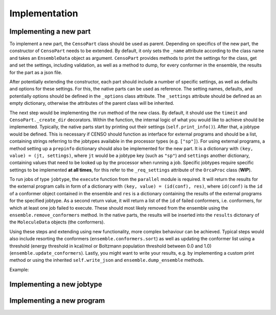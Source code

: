 .. _censo_implementation:

Implementation
--------------

Implementing a new part
=======================

To implement a new part, the ``CensoPart`` class should be used as parent. Depending on 
specifics of the new part, the constructor of ``CensoPart`` needs to be extended. By
default, it only sets the ``_name`` attribute according to the class name and takes
an ``EnsembleData`` object as argument. ``CensoPart`` provides methods to print the settings
for the class, get and set the settings, including validation, as well as a method to
dump, for every conformer in the ensemble, the results for the part as a json file.

After potentially extending the constructor, each part should include a number of 
specific settings, as well as defaults and options for these settings. For this, the
native parts can be used as reference. The setting names, defaults, and potentially 
options should be defined in the ``_options`` class attribute. The ``_settings`` attribute
should be defined as an empty dictionary, otherwise the attributes of the parent class
will be inherited.

The next step would be implementing the ``run`` method of the new class. By default, 
it should use the ``timeit`` and ``CensoPart._create_dir`` decorators. Within the function,
the internal logic of what you would like to achieve should be implemented. Typically,
the native parts start by printing out their settings (``self.print_info()``). After that,
a jobtype would be defined. This is necessary if CENSO should function as interface for 
external programs and should be a list, containing strings referring to the jobtypes 
available in the processor types (e.g. ``["sp"]``). For using external programs, a method 
setting up a ``prepinfo`` dictionary should also be implemented for the new part. It is a 
dictionary with ``(key, value) = (jt, settings)``, where ``jt`` would be a jobtype key (such
as ``"sp"``) and ``settings`` another dictionary, containing values that need to be looked
up by the processor when running a job. Specific jobtypes require specific settings to
be implemented **at all times**, for this refer to the ``_req_settings`` attribute of the
``OrcaProc`` class (**WIP**).

To run jobs of type ``jobtype``, the ``execute`` function from the ``parallel`` module is 
required. It will return the results for the external program calls in form of a 
dictionary with ``(key, value) = (id(conf), res)``, where ``id(conf)`` is the ``id`` of a 
conformer object contained in the ensemble and ``res`` is a dictionary containing the 
results of the external programs for the specified jobtype. As a second return value,
it will return a list of the ``id`` of failed conformers, i.e. conformers, for which at least one job 
failed to execute. These should most likely removed from the ensemble using the 
``ensemble.remove_conformers`` method. In the native parts, the results will be inserted
into the ``results`` dictonary of the ``MoleculeData`` objects (the conformers).

Using these steps and extending using new functionality, more complex behaviour can be 
achieved. Typical steps would also include resorting the conformers 
(``ensemble.conformers.sort``) as well as updating the conformer list using a threshold
(energy threshold in kcal/mol or Boltzmann population threshold between 0.0 and 1.0)
(``ensemble.update_conformers``). Lastly, you might want to write your results, e.g. by 
implementing a custom print method or using the inherited ``self.write_json`` and 
``ensemble.dump_ensemble`` methods.

Example:

.. code:: python
    from censo.part import CensoPart
    from censo.parallel import execute
    from censo.ensembledata import EnsembleData

    class NewPart(CensoPart):

        _options = {
            ...,
            "prog": {"default": "orca", "options": ["orca", "tm"]},
            ...,
            "threshold": {"default": 0.95, "range": [0.5, 0.99]}
        }

        _settings = {}

        def __init__(self, ensemble: EnsembleData): 
            super().__init__(ensemble)

        @timeit
        @CensoPart._create_dir
        def run(self) -> None:
            """
            docstring
            """

            # print settings
            self.print_info()

            # define jobtype
            jobtype = ["sp"]

            # Setup the prepinfo dict 
            # NOTE: This method needs to be implemented to be used
            prepinfo = self.setup_prepinfo()

            results, failed = execute(
                self.ensemble.conformers,
                self.dir,
                self.get_settings()["prog"]
                prepinfo,
                jobtype,
                ...
                # some other keyword arguments are possible here
            )

            # Remove failed conformers
            for confid in failed:
                self.ensemble.remove_conformers(failed)

            # update results for each conformer
            for conf in self.ensemble.conformers:
                # store results of single jobs for each conformer
                conf.results.setdefault(self._name, {}).update(results[id(conf)])

            # calculate boltzmann weights from values calculated here
            self.ensemble.calc_boltzmannweights(
                self.get_general_settings().get("temperature", 298.15), self._name
            )

            # sort conformers list with specific key
            self.ensemble.conformers.sort(
                key=lambda conf: conf.results[self._name]["sp"]["energy"],
            )

            # write results
            # NOTE: this method needs to be implemented to be used
            self.write_results()

            # update conformers with threshold
            # in this example the threshold is supposed to be a Boltzmann population
            # threshold
            threshold = self.get_settings()["threshold"]

            # update the conformer list in ensemble (remove confs if below threshold)
            for confname in self.ensemble.update_conformers(
                lambda conf: conf.results[self._name]["bmw"], 
                threshold,
                boltzmann=True
            ):
                print(f"No longer considering {confname}.")

            # dump ensemble
            self.ensemble.dump_ensemble(self._name)

Implementing a new jobtype
==========================

Implementing a new program
==========================
